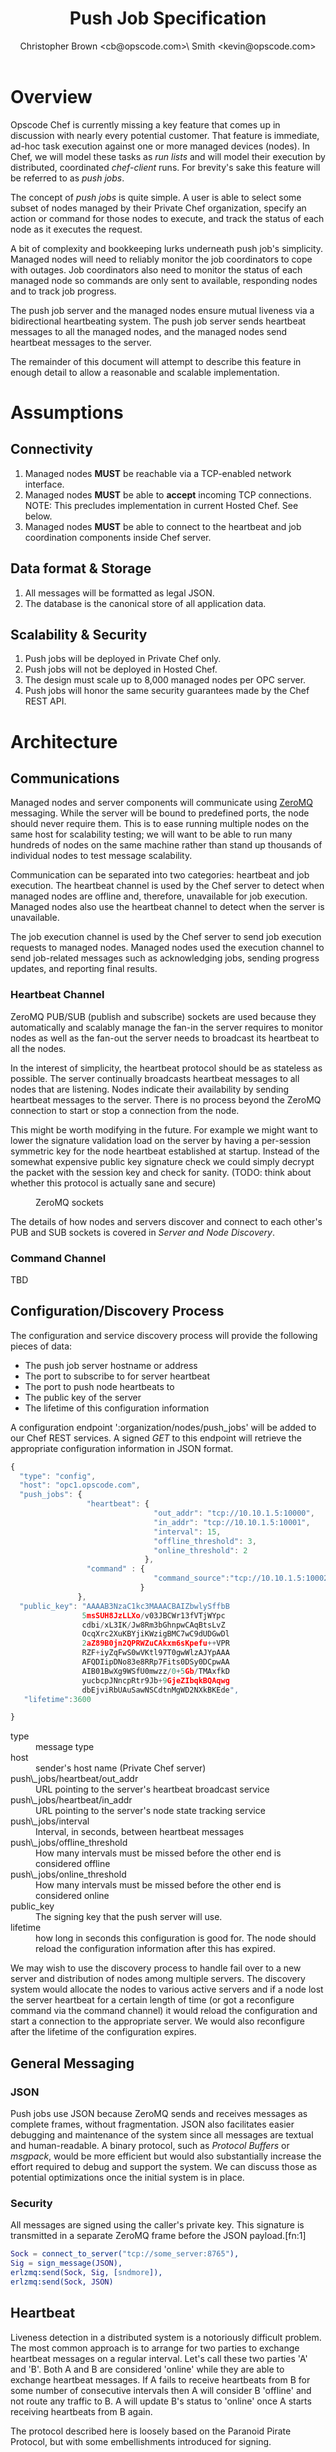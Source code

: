#+TITLE: Push Job Specification
#+AUTHOR: Christopher Brown <cb@opscode.com>\\Kevin Smith <kevin@opscode.com>
#+OPTIONS: toc:nil
#+EXPORT_DATE: nil
#+OPTIONS: ^:{}
#+LaTeX: \raggedright
#+LaTeX: \thispagestyle{fancy}
#+LaTeX_HEADER: \hypersetup{colorlinks=true,linkcolor=blue,linkbordercolor=blue}
#+LaTeX_HEADER: \def\@pdfborder{0 0 1}
#+LaTeX_HEADER: \def\@pdfborderstyle{/S/U/W 1}}
#+LaTeX_HEADER: \usepackage[T1]{fontenc}
#+LaTeX_HEADER: \usepackage[adobe-utopia]{mathdesign}
#+LaTeX_HEADER: \usepackage[scaled]{berasans}
#+LaTeX_HEADER: \usepackage[scaled]{beramono}
#+LATEX_HEADER: \setlength{\evensidemargin}{0in}
#+LATEX_HEADER: \setlength{\oddsidemargin}{0in}
#+LATEX_HEADER: \setlength{\textwidth}{6.5in}
#+LATEX_HEADER: \usepackage{fancyhdr}
#+LATEX_HEADER: \usepackage{paralist}
#+LATEX_HEADER: \pagestyle{fancy} \renewcommand{\headrulewidth}{0pt}
#+LATEX_HEADER: \chead{\includegraphics[width=4cm]{Opscode_Logo_Small.png}}
#+LATEX_HEADER: \lhead{} \rhead{} \lfoot{\today}
#+LATEX_HEADER: \cfoot{Opscode Confidential}\rfoot{\thepage}
#+LATEX_HEADER: \renewcommand{\headrulewidth}{0pt}

* Overview
Opscode Chef is currently missing a key feature that comes up in discussion with nearly
every potential customer.  That feature is immediate, ad-hoc task execution against one or
more managed devices (nodes).  In Chef, we will model these tasks as /run lists/ and will
model their execution by distributed, coordinated /chef-client/ runs. For brevity's sake
this feature will be referred to as /push jobs/.

The concept of /push jobs/ is quite simple. A user is able to select some subset of nodes
managed by their Private Chef organization, specify an action or command for those nodes
to execute, and track the status of each node as it executes the request.

A bit of complexity and bookkeeping lurks underneath push job's simplicity. Managed nodes
will need to reliably monitor the job coordinators to cope with outages.  Job coordinators
also need to monitor the status of each managed node so commands are only sent to available,
responding nodes and to track job progress.

The push job server and the managed nodes ensure mutual liveness via a bidirectional
heartbeating system. The push job server sends heartbeat messages to all the managed nodes,
and the managed nodes send heartbeat messages to the server.

The remainder of this document will attempt to describe this feature in enough detail to allow
a reasonable and scalable implementation.

* Assumptions
** Connectivity
   1. Managed nodes *MUST* be reachable via a TCP-enabled network interface.
   2. Managed nodes *MUST* be able to *accept* incoming TCP
      connections. NOTE: This precludes implementation in current
      Hosted Chef. See below.
   3. Managed nodes *MUST* be able to connect to the heartbeat and job coordination
      components inside Chef server.
** Data format & Storage
   1. All messages will be formatted as legal JSON.
   2. The database is the canonical store of all application data.
** Scalability & Security
   1. Push jobs will be deployed in Private Chef only.
   2. Push jobs will not be deployed in Hosted Chef.
   3. The design must scale up to 8,000 managed nodes per OPC server.
   4. Push jobs will honor the same security guarantees made by the Chef REST API.
* Architecture
** Communications
Managed nodes and server components will communicate using [[http://www.zeromq.org][ZeroMQ]] messaging. While the server
will be bound to predefined ports, the node should never require them. This is to ease running
multiple nodes on the same host for scalability testing; we will want to be able to run many
hundreds of nodes on the same machine rather than stand up thousands of individual nodes to
test message scalability.

Communication can be separated into two categories: heartbeat and job execution. The heartbeat
channel is used by the Chef server to detect when managed nodes are offline and, therefore,
unavailable for job execution. Managed nodes also use the heartbeat channel to detect when the
server is unavailable.

The job execution channel is used by the Chef server to send job execution requests to
managed nodes. Managed nodes used the execution channel to send job-related messages such
as acknowledging jobs, sending progress updates, and reporting final results.

*** Heartbeat Channel
ZeroMQ PUB/SUB (publish and subscribe) sockets are used because they automatically and
scalably manage the fan-in the server requires to monitor nodes as well as the fan-out the
server needs to broadcast its heartbeat to all the nodes.

In the interest of simplicity, the heartbeat protocol should be as stateless as possible. The
server continually broadcasts heartbeat messages to all nodes that are listening. Nodes
indicate their availability by sending heartbeat messages to the server. There is no process
beyond the ZeroMQ connection to start or stop a connection from the node.

This might be worth modifying in the future. For example we might want to lower the signature
validation load on the server by having a per-session symmetric key for the node heartbeat
established at startup. Instead of the somewhat expensive public key signature check we could
simply decrypt the packet with the session key and check for sanity. (TODO: think about whether
this protocol is actually sane and secure)

#+CAPTION: ZeroMQ sockets
#+LABEL: img:heartbeat.jpg
[[./heartbeat.jpg]]

The details of how nodes and servers discover and connect to each other's PUB and SUB sockets
is covered in [[Server and Node Discovery]].
#+LaTeX: \pagebreak

*** Command Channel
    TBD

** Configuration/Discovery Process
   The configuration and service discovery process will provide the following pieces of data:
   * The push job server hostname or address
   * The port to subscribe to for server heartbeat
   * The port to push node heartbeats to
   * The public key of the server
   * The lifetime of this configuration information

   A configuration endpoint ':organization/nodes/push_jobs' will be added to our Chef REST
   services. A signed /GET/ to this endpoint will retrieve the appropriate configuration information
   in JSON format.

   #+begin_src javascript
    {
      "type": "config",
      "host": "opc1.opscode.com",
      "push_jobs": {
                     "heartbeat": {
                                    "out_addr": "tcp://10.10.1.5:10000",
                                    "in_addr": "tcp://10.10.1.5:10001",
                                    "interval": 15,
                                    "offline_threshold": 3,
                                    "online_threshold": 2
                                  },
                     "command" : {
                                    "command_source":"tcp://10.10.1.5:10002"
                                 }
                   },
      "public_key": "AAAAB3NzaC1kc3MAAACBAIZbwlySffbB
                    5msSUH8JzLLXo/v03JBCWr13fVTjWYpc
                    cdbi/xL3IK/Jw8Rm3bGhnpwCAqBtsLvZ
                    OcqXrc2XuKBYjiKWzigBMC7wC9dUDGwDl
                    2aZ89B0jn2QPRWZuCAkxm6sKpefu++VPR
                    RZF+iyZqFwS0wVKtl97T0gwWlzAJYpAAA
                    AFQDIipDNo83e8RRp7Fits0DSy0DCpwAA
                    AIB01BwXg9WSfU0mwzz/0+5Gb/TMAxfkD
                    yucbcpJNncpRtr9Jb+9GjeZIbqkBQAqwg
                    dbEjviRbUAuSawNSCdtnMgWD2NXkBKEde",
       "lifetime":3600

    }
    #+end_src

    + type :: message type
    + host :: sender's host name (Private Chef server)
    + push\_jobs/heartbeat/out_addr :: URL pointing to the server's heartbeat broadcast service
    + push\_jobs/heartbeat/in_addr :: URL pointing to the server's node state tracking service
    + push\_jobs/interval :: Interval, in seconds, between heartbeat messages
    + push\_jobs/offline_threshold :: How many intervals must be missed before the other end is considered offline
    + push\_jobs/online_threshold :: How many intervals must be missed before the other end is considered online
    + public_key :: The signing key that the push server will use.
    + lifetime :: how long in seconds this configuration is good for. The node should reload the
                  configuration information after this has expired.

   We may wish to use the discovery process to handle fail over to a new server and distribution of
   nodes among multiple servers. The discovery system would allocate the nodes to various active servers
   and if a node lost the server heartbeat for a certain length of time (or got a reconfigure
   command via the command channel) it would reload the configuration and start a connection to the
   appropriate server. We would also reconfigure after the lifetime of the configuration expires.


** General Messaging
*** JSON
   Push jobs use JSON because ZeroMQ sends and receives messages as complete frames, without
   fragmentation. JSON also facilitates easier debugging and maintenance of the system since
   all messages are textual and human-readable. A binary protocol, such as /Protocol Buffers/
   or /msgpack/, would be more efficient but would also substantially increase the effort
   required to debug and support the system.  We can discuss those as potential
   optimizations once the initial system is in place.
*** Security
   All messages are signed using the caller's private key. This signature is transmitted in
   a separate ZeroMQ frame before the JSON payload.[fn:1]
   #+begin_src erlang
   Sock = connect_to_server("tcp://some_server:8765"),
   Sig = sign_message(JSON),
   erlzmq:send(Sock, Sig, [sndmore]),
   erlzmq:send(Sock, JSON)
   #+end_src
** Heartbeat
    Liveness detection in a distributed system is a notoriously difficult problem. The most common
    approach is to arrange for two parties to exchange heartbeat messages on a regular interval. Let's
    call these two parties 'A' and 'B'. Both A and B are considered 'online' while they are able to
    exchange heartbeat messages. If A fails to receive heartbeats from B for some number of consecutive
    intervals then A will consider B 'offline' and not route any traffic to B. A will update B's
    status to 'online' once A starts receiving heartbeats from B again.

    The protocol described here is loosely based on the Paranoid Pirate Protocol, but with some
    embellishments introduced for signing.  

    The heartbeat server sends out regular heartbeats to managed nodes via ZeroMQ
    PUB/SUB. Managed nodes send their heartbeats over a separate channel. See the [[Heartbeat
    Channel]] section for a visual representation of the message flows and ZeroMQ sockets.

*** Message Format
    The basic message format used here is a simple header frame containing the protocol
    version and a signature separated by CRLF.

    The main frame is a JSON blob. Push jobs use JSON because ZeroMQ sends and receives
    messages as complete frames without fragmentation. JSON also facilitates easier
    debugging and maintenance of the system since all messages are textual and
    human-readable. A binary protocol, such as /Protocol Buffers/ or /msgpack/, would be
    more efficient but would also substantially increase the effort required to debug and
    support the system.

*** Security
    All messages are signed using the caller's private key. This signature is transmitted in
    a separate ZeroMQ frame before the JSON payload. The actual payload is not encrypted,
    and is broadcast to all nodes. The system should never broadcast any data that is
    sensitive, such as commands or node status. This implies that the server heartbeat
    broadcast is not suitable for commands.

*** Socket configuration
    The heartbeats (and other messages) flowing through the system are time sensitive. There is
    little value keeping many more packets than the online/offline threshold values. If we go too
    long without receiving a heartbeat, we will be declaring the machine down anyways. Furthermore,
    the signing protocol will mandate the rejection of aged packets.

    This implies that the HWM values should be kept small, and ZMQ_SWAP should always be zero.

*** Server Heartbeat Channel
    PUB/SUB sockets are used for the server heartbeat because this manages the fan-out
    required to send messages to thousands of nodes. The node subscribes to the server
    heartbeat at a host/port combination specified in the discovery process.

    The HWM should be kept small; there is no point in storing messages for dead nodes any
    longer than necessary. Node failure must be accepted and tolerated. If a node has
    been marked as down (not reachable), we want to drop any messages destined for that
    node. This is in keeping with the fail-fast philosophy.

    The nodes do not ACK the server heartbeats, and the server should not expect any.
*** Server Heartbeat Message
    First frame (Why not break each of these into separate frames and take
    advantage of 0mq's multi-part for parsing the header as well?)
    #+begin_example
Version=1.0;Checksum=fyq6ukIwYcUJ9JI90Ets8Q==
# Version -> a decimal ASCII integer value for the protocol version (1 for now)
# SignedChecksum -> the signed checksum of the second packet in hexadecimal (base64 could be another option as it 2/3 the size)
    #+end_example
    Second packet is json
    #+begin_example
{"server":"SERVER",                 # specifies the server
 "sequence":SEQUENCE_NUMBER",       # integer sequence number
 "timestamp":"TIMESTAMP",           # timestamp
 "type":"MSGTYPE"                   # 'heartbeat' for now
}
    #+end_example


*** Node Heartbeat Channel
    PUSH/PULL sockets are used for the node heartbeat. The node PUSHes heartbeats to the
    server at the host/port specified in the config data received during [[Server and Client Discovery][discovery]]. The
    server will not ACK heartbeats.

    NOTE: Some versions of this spec had PUB/SUB being used for this process. It would be
    simpler if the node was able to connect to the server to send heartbeats, rather than
    requiring the server to bind to the node. The latter would require some sort of
    handshake on startup to inform the server where to connect. While it is possible to bind
    the SUB to an address and connect the PUB, this seems to be not recommended (see ZeroMQ
    guide, 'Getting the Message Out'). However, it seems that multiple PUSH to one PULL is
    supported, and we can bind the PULL socket to an address without trouble.

    There isn't any reason we couldn't use the heartbeat to convey extra information. The
    public key signature-based authentication process for heartbeats already requires a
    moderate sized payload, so a little extra information seems pretty harmless. This is in
    contrast to the 1-2 byte sized payload in the paranoid pirate protocol. Possible items to
    include are:

   * The port the command processor is listening on.
   * ID and status of the most recently received command.
   * Information allowing the detection of crashed nodes
*** Node Heartbeat Message
    Node heartbeats are comprised of two ZeroMQ frames. The first frame contains
    the signature version and signature for the heartbeat message:

#+begin_example
    VersionId=1.0;Checksum=CUtCvLKeS0l/fq5lnGf25w==
#+end_example

    The second frame contains the JSON-formatted heartbeat payload:

#+begin_example
    {"node": "node123.foo.com",                    # node's host name
     "org": "foo.com",                             # orgname of the node
     "timestamp": "Sat, 12 May 2012 20:33:15 GMT", # timestamp
     "command_port": 9987                          # the port we are listening on for commands
    }
#+end_example

   The node will discontinue the heartbeat and note the server as down if the server heartbeat
   state moves to down, and resume it when the server heartbeat resumes. 

   A managed node must mark the OPC server as offline when it fails to receive server heartbeats for
   a consecutive number of intervals equal to push\_jobs/heartbeat/offline\_threshold. A managed
   node must not attempt to send any data when the server is offline. Any job requests received by
   the managed node from the offline server which haven't begun execution must be discarded.
 
   After a managed node has marked the server as offline it must receive server heartbeats for a consecutive
   number of intervals equal to push\_jobs/heartbeat/online\_threshold before marking the server online.
   The managed node may resume sending data and accepting job requests from the OPC server at this point.

   If the node fails to receive a heartbeat for too long, it will query the configuration
   interface to receive a possible configuration update. This would allow the system to recover from
   a failed server.

   The node may wish to detect if the HWM is reached on the PUSH socket, since it will block when the
   HWM is reached. One strategy would be to set the HWM low and have some sort of alarm detect if we
   are blocked for any length of time. If the HWM is reached, we should declare the server down as
   if it stopped sending heartbeats. 
** Node-Server Command Execution
   A OPC server sends requests to execute actions to managed nodes. These requests are called
   commands. The command server listens on an address specified in the configuration process, and
   clients connect to that address to receive commands.

*** Vocabulary
    * Job - A collection of nodes executing the same command. Jobs have persistent state.
      This state can be queried by users via the knife 'job' command.
    * Command - A request to a managed node to perform an action immediately.

*** Overall communications structure

   The command server will create a ROUTER socket, and each client will connect via a DEALER socket
   identified with a name unique to that client. On connection to the ROUTER socket, the client will
   send a signed message indicating that it is available for commands, letting us capture the
   transient socket name. This will provide a way to map the unique name of the connection to the
   client in question. Commands will be addressed via that unique name.
   
   The server will need to send a separate message to each client. However the message body
   (aside from the address packet) will remain the same, and we can reuse the ZeroMQ buffers created
   and save on the signing cost. 

   When a command is completed on the node, it sends the command results back to the server using
   the ROUTER/DEALER connection above. Possible results include success, failure (possibly with
   error message) and perhaps a timeout.

*** TODO Alternately we could name our sockets. 
    However, they are persistent; we will need a mechanism to allow us to prevent stale commands
    from getting out on reconnect. We could add an expire time to the command, but we would still
    waste ZeroMQ buffer space holding on to that dead command.

*** TODO Do we want a separate connection for each job? Probably no, as this increases the complexity of connecting
*** TODO What happens if we send a command to a node that isn't coming back; 
**** does it occupy space in the zmq buffers until the server restarts things? 
**** do we want to periodically drop and restart the ZMQ ROUTER socket to purge these?    

   Jobs need to be persistent on the server side; we should not 'forget' a job in progress even if
   the server restarts. However, clients may lose state at any time, and we must be prepared to
   handle it. 

*** Command vocabulary
***** chef-client
      This command causes a managed node to initiate a chef-client run.
***** ohai
      This command tells a managed node to run ohai and update its node data.
      This is not required for the PoC project but will be required for the real
      implementation.
***** sleep n
      This command tells a managed node to wait n seconds and then reply with success. This is
      intended for testing.
***** dummy_job pfail duration
      This would be a more sophisticated version of the sleep command. This command tells a managed
      node to wait duration seconds and either fail with a probability of pfail, and otherwise
      succeed. This would ease testing of the system failure cases.
***** arbitrary command?
      This is the most general possible solution, and something we should consider for the long
      term; apparently (according to Lamont) just about every company has some provision for this in
      their infrastructure. Many interesting security issues appear, including what UID to run under (root? the user id that
      knife ssh would use?) access control problems, etc. Perhaps this needs to have a specific ACL
      right in authz.

*** TODO What happens if a node goes offline mid-job? What if it's an expected outage (reboot)?
*** TODO How do we handle stuck/dead nodes?
*** TODO What is the default duration for a job?
*** TODO Does OPC have a notion of max #/concurrently executing push commands?
    As SF has commented, we have the potential to make push jobs a DDOS tool for OPC. We probably
    will need to refine our system to track clients in-flight, and limit the peak # of clients in
    flight. This complicates the push job system a bit, in that we will have to have a mechanism to
    track in-flight items and issue commands. 

*** TODO How does the job monitor monitor the up/down state of each participating node?
*** TODO How do we handle job queueing for backed up nodes? No more than 1-2 per node?

*** Commands and node state
     A server may not send commands to a down node. A server may not send a command to
     a node which is currently executing a command. In other words, nodes execute
     serially only. This makes it easier to reason about the current state of any node
     and also avoids any undesired runtime interactions between
     commands.
   
     MAA: Do jobs issue multiple commands?

*** Server-side job execution lifecycle
**** Initiation
***** Search & Filter
     Command execution is tracked across a collection of nodes by a command job. The
     collection of nodes is defined by a standard Chef search criteria. The search
     is executed against the node index and returns a list of managed nodes satisfying
     the search criteria. Any nodes which are marked down at the time of job initiation
     shall be omitted from the job.

     MAA: Do we need search for prototyping? Can we replace it
     with an oracle that maps a text string to a node list? E.g. maybe
     the input to the 'search' is the list of nodes to use? This seperates

     MAA: CB mentions the idea of entity groups (a named collection of nodes or other entities in
     chef); in the future we may want to integrate this more deeply.

***** Command Transmission
     By default the job shall be executed on all candidates returned by the search
     and filter step. Exceptions to this and user-visible ways to modify the
     default behavior are discussed later in this document.

     When the OPC server is ready to execute a job it creates a job monitor. The role
     of the job monitor is to manage the execution of a job and track the execution
     state of all nodes referenced by the job. The job monitor has two associated
     ZeroMQ sockets: one each of PUSH and PULL.

     The PUSH socket is used to transmit commands to the nodes participating in the job.
     The PULL socket is used to receive job ACK/NAK traffic from the nodes.
****** Command message format
       The job command message is extremely similar to the heartbeat message. It
       consists of two ZeroMQ frames. The first frame contains the signature version and
       signature of the message.

#+begin_example
Version=1.0;Checksum=vQiGY85BzEAi5k7noSiN3A==
#+end_example

       The second frame contains the command payload for the job formatted as a JSON
       hash. The payload contains the job id, command to be executed, the host name
       of the OPC server, and the URL of the PULL socket used to collect node ACK/NAKs.

#+begin_example
{
  "server": "opc1.foo.com",               # OPC host name
  "type": "job_command",                  # message type
  "job_id": "1234",                       # job id
  "listener": "tcp://opc1.foo.com:15037", # PULL socket endpoint
  "command": "chef-client"                # command to execute
}
#+end_example

***** Modifying Job Initiation
      Users can place additional restrictions on the initiation of a push job.
      These restrictions are expressed by passing additional flags to the knife
      job command.
****** Quorum
       A user can specify that a minimum number of nodes matching the search criteria
       must both be online and ACK the job request. This is done by using the quorum
       flag.

#+begin_example
knife job create role:database chef-client --quorum=0.8
#+end_example

#+begin_example
knife job create role:database chef-client --quorum=3
#+end_example

       The first example illustrates specifying quorum as a percentage of the total
       number of nodes returned from the search index.

       The second example illustrates specifying quorum as an absolute count of nodes.
**** Executing the job
     Once a job meets the job initiation criteria it is ready to execute. The job monitor
     tells the participating nodes to begin execution by sending the execute message to
     all ACK'd nodes.
***** Execute message format
      As with prior messages, the execute message is comprised of two ZeroMQ frames.
      The first frame contains the digital signature and signature version as previously
      illustrated. The second frame contains the execute message payload.

#+begin_example
{
  "server": "opc1.foo.com",    # OPC host name
  "job_id": "1234",            # job id
  "type": "job_execute"        # message type
}
#+end_example
**** Tracking job status
      If at least one node has ACK'd the job request (see exceptions to this rule in
      subsequent sections) the monitor then transitions the job to an executing state.
      The monitor is responsible for updating the job details as each participating node
      sends its job execution results. Since OPC already has other mechanisms for collecting
      the output of chef-client runs, nodes are required to report only pass/fail status.
***** Job States
      The following is a list of valid job states:

      * Executing - At least one node ACK'd the job request and is executing the command.
      * Complete - All participating nodes executed the command without errors.
      * Error - At least one node encountered errors while executing the command.
      * Failed - All candidate nodes NAK'd the job request OR no candidate nodes were found.
      * Expired - At least one node failed to complete in the specified time.
****** Job Expiry
       Users can also specify a maximum duration for a job. This is accomplished by passing
       the duration flag to the knife job plugin. Duration is always expressed in minutes.

#+begin_example
knife job create role:database chef-client --duration=10
#+end_example

*** Node-side job execution lifecycle
**** Initiation
     ACK if idle. NAK if job is currently running and the server asked node to start
     another one. If ACK, consider the job to have started execution for the purposed
     of future job requests.
**** Execution
     Wait for server to send execution message. Begin command execution when message is
     received.
**** Completion
     Send success or error message when command completes.

*** Knife job plugin
